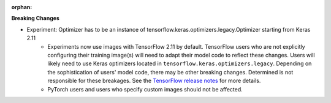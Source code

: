 :orphan:

**Breaking Changes**

-  Experiment: Optimizer has to be an instance of tensorflow.keras.optimizers.legacy.Optimizer starting from Keras 2.11
      -  Experiments now use images with TensorFlow 2.11 by default. TensorFlow users who are not
         explicitly configuring their training image(s) will need to adapt their model code to
         reflect these changes. Users will likely need to use Keras optimizers located in
         ``tensorflow.keras.optimizers.legacy``. Depending on the sophistication of users' model
         code, there may be other breaking changes. Determined is not responsible for these
         breakages. See the `TensorFlow release notes
         <https://github.com/tensorflow/tensorflow/releases/tag/v2.11.0>`_ for more details.

      -  PyTorch users and users who specify custom images should not be affected.
